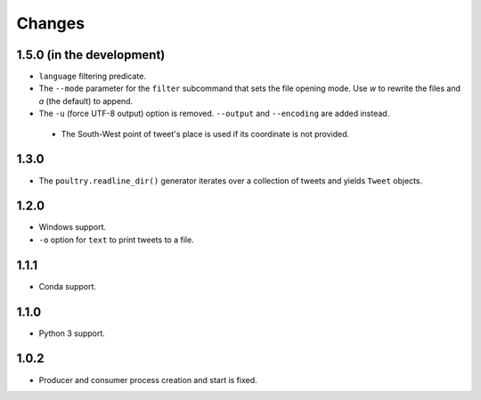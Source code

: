 Changes
=======

1.5.0 (in the development)
--------------------------

* ``language`` filtering predicate.
* The ``--mode`` parameter for the ``filter`` subcommand that sets the file opening
  mode. Use `w` to rewrite the files and `a` (the default) to append.
* The ``-u`` (force UTF-8 output) option is removed. ``--output`` and
  ``--encoding`` are added instead.
 * The South-West point of tweet's place is used if its coordinate is not provided.

1.3.0
-----

* The ``poultry.readline_dir()`` generator iterates over a collection of tweets
  and yields ``Tweet`` objects.

1.2.0
-----

* Windows support.
* ``-o`` option for ``text`` to print tweets to a file.

1.1.1
-----

* Conda support.

1.1.0
-----

* Python 3 support.

1.0.2
-----
* Producer and consumer process creation and start is fixed.
